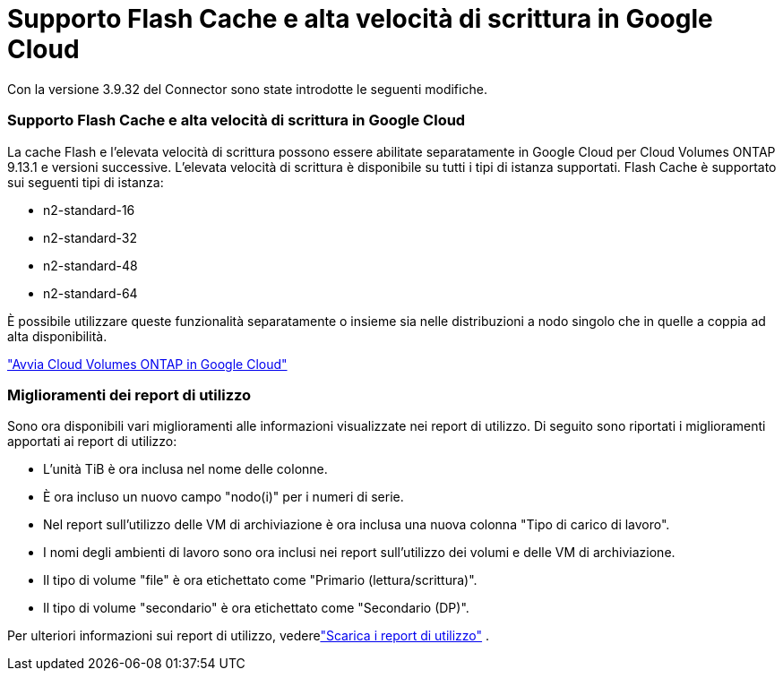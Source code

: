 = Supporto Flash Cache e alta velocità di scrittura in Google Cloud
:allow-uri-read: 


Con la versione 3.9.32 del Connector sono state introdotte le seguenti modifiche.



=== Supporto Flash Cache e alta velocità di scrittura in Google Cloud

La cache Flash e l'elevata velocità di scrittura possono essere abilitate separatamente in Google Cloud per Cloud Volumes ONTAP 9.13.1 e versioni successive.  L'elevata velocità di scrittura è disponibile su tutti i tipi di istanza supportati.  Flash Cache è supportato sui seguenti tipi di istanza:

* n2-standard-16
* n2-standard-32
* n2-standard-48
* n2-standard-64


È possibile utilizzare queste funzionalità separatamente o insieme sia nelle distribuzioni a nodo singolo che in quelle a coppia ad alta disponibilità.

link:https://docs.netapp.com/us-en/bluexp-cloud-volumes-ontap/task-deploying-gcp.html["Avvia Cloud Volumes ONTAP in Google Cloud"^]



=== Miglioramenti dei report di utilizzo

Sono ora disponibili vari miglioramenti alle informazioni visualizzate nei report di utilizzo.  Di seguito sono riportati i miglioramenti apportati ai report di utilizzo:

* L'unità TiB è ora inclusa nel nome delle colonne.
* È ora incluso un nuovo campo "nodo(i)" per i numeri di serie.
* Nel report sull'utilizzo delle VM di archiviazione è ora inclusa una nuova colonna "Tipo di carico di lavoro".
* I nomi degli ambienti di lavoro sono ora inclusi nei report sull'utilizzo dei volumi e delle VM di archiviazione.
* Il tipo di volume "file" è ora etichettato come "Primario (lettura/scrittura)".
* Il tipo di volume "secondario" è ora etichettato come "Secondario (DP)".


Per ulteriori informazioni sui report di utilizzo, vederelink:https://docs.netapp.com/us-en/bluexp-cloud-volumes-ontap/task-manage-capacity-licenses.html#download-usage-reports["Scarica i report di utilizzo"^] .
